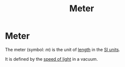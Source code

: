 :PROPERTIES:
:ID:       5eee0d1d-0407-481c-a966-b3902c18d60d
:END:
#+filetags: :physics:SI:unit:
#+title: Meter
* Meter
The meter (symbol: $m$) is the unit of [[id:57faa3fa-dfde-45ef-9546-e5e5152a3c6e][length]] in the [[id:4d6216d5-3d24-415b-bd06-83a9f9ef7469][SI units]].

It is defined by the [[id:127a1c11-0d6c-47bc-9c2c-50adff5e11ce][speed of light]] in a vacuum.
